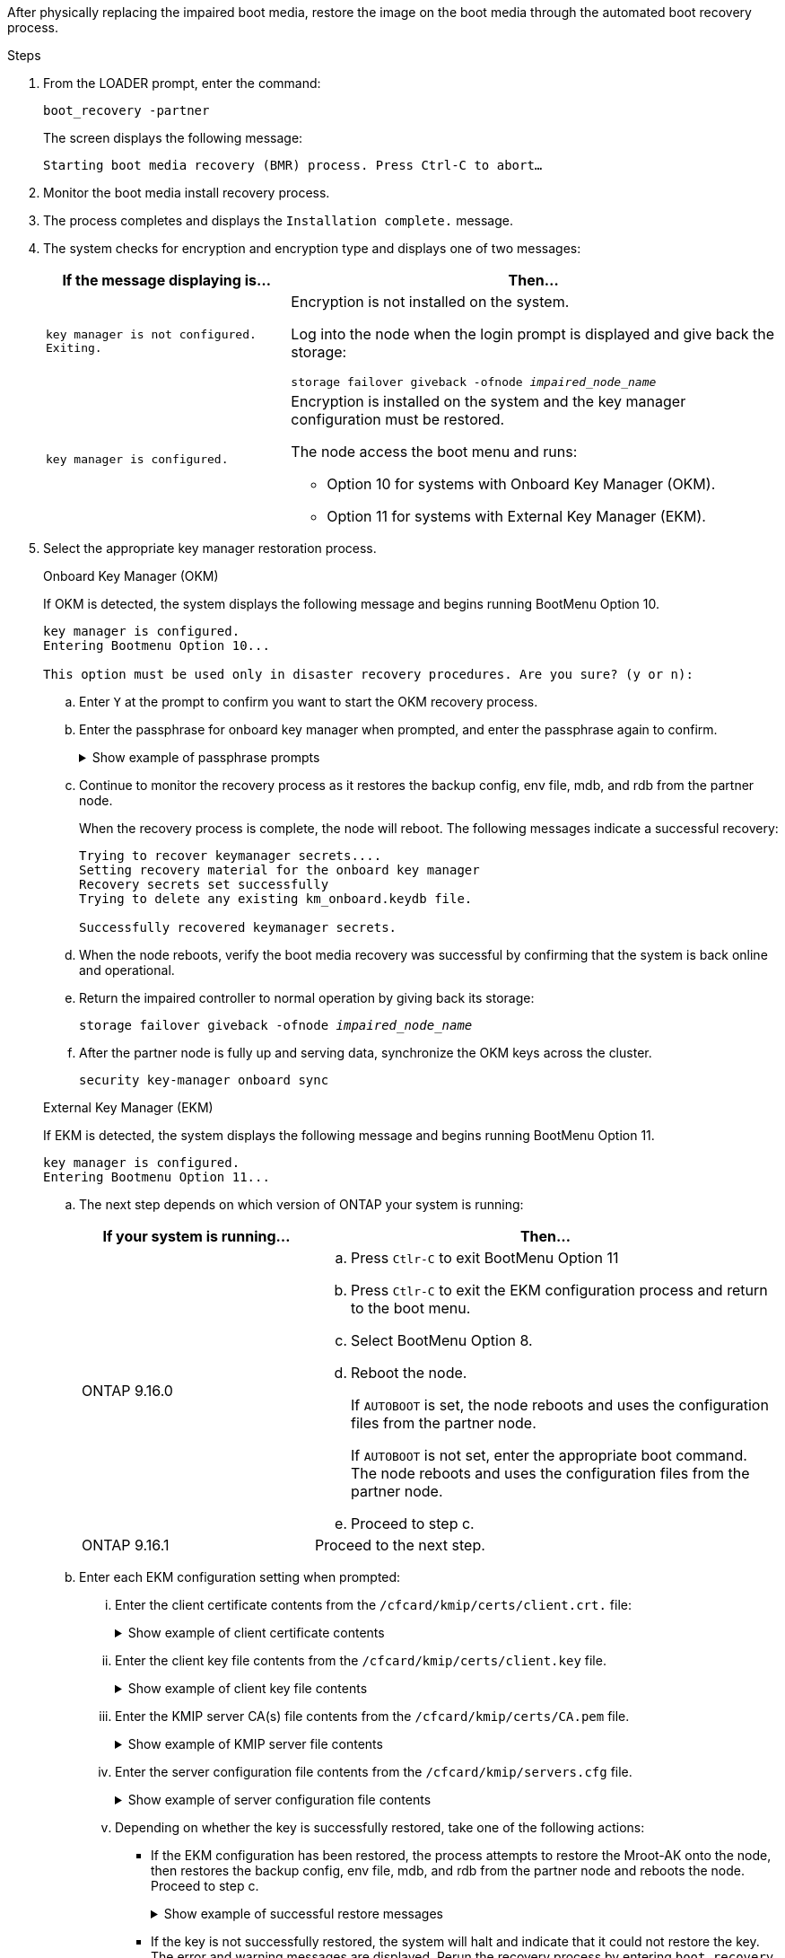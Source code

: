 After physically replacing the impaired boot media, restore the image on the boot media through the automated boot recovery process.

.Steps

. From the LOADER prompt, enter the command:
+
`boot_recovery -partner`
+
The screen displays the following message:
+
`Starting boot media recovery (BMR) process. Press Ctrl-C to abort…`

. Monitor the boot media install recovery process.

. The process completes and displays the `Installation complete.` message.  

. The system checks for encryption and encryption type and displays one of two messages: 

+
[options="header" cols="1,2"]
|===
| If the message displaying is...| Then...
a|
`key manager is not configured. Exiting.` 
a|
Encryption is not installed on the system. 

Log into the node when the login prompt is displayed and give back the storage:

`storage failover giveback -ofnode _impaired_node_name_`

a|

`key manager is configured.` 
a|
Encryption is installed on the system and the key manager configuration must be restored.

The node access the boot menu and runs:

* Option 10 for systems with Onboard Key Manager (OKM).
* Option 11 for systems with External Key Manager (EKM). 

|===

. Select the appropriate key manager restoration process.

+

// start tabbed area

+

[role="tabbed-block"]
====

.Onboard Key Manager (OKM)
--
If OKM is detected, the system displays the following message and begins running BootMenu Option 10.  
....
key manager is configured.
Entering Bootmenu Option 10...
 
This option must be used only in disaster recovery procedures. Are you sure? (y or n):
....

.. Enter `Y` at the prompt to confirm you want to start the OKM recovery process.

.. Enter the passphrase for onboard key manager when prompted, and enter the passphrase again to confirm.
+
.Show example of passphrase prompts
[%collapsible]

=====
....
Enter the passphrase for onboard key management:
Enter the passphrase again to confirm:
Enter the backup data:
TmV0QXBwIEtleSBCbG9iAAECAAAEAAAAcAEAAAAAAAA3yR6UAAAAACEAAAAAAAAA
QAAAAAAAAACJz1u2AAAAAPX84XY5AU0p4Jcb9t8wiwOZoqyJPJ4L6/j5FHJ9yj/w
RVDO1sZB1E4HO79/zYc82nBwtiHaSPWCbkCrMWuQQDsiAAAAAAAAACgAAAAAAAAA
3WTh7gAAAAAAAAAAAAAAAAIAAAAAAAgAZJEIWvdeHr5RCAvHGclo+wAAAAAAAAAA
IgAAAAAAAAAoAAAAAAAAAEOTcR0AAAAAAAAAAAAAAAACAAAAAAAJAGr3tJA/LRzU
QRHwv+1aWvAAAAAAAAAAACQAAAAAAAAAgAAAAAAAAABHVFpxAAAAAHUgdVq0EKNp
.
.
.
.
....
=====

+
.. Continue to monitor the recovery process as it restores the backup config, env file, mdb, and rdb from the partner node.
+
When the recovery process is complete, the node will reboot. The following messages indicate a successful recovery:
+

....
Trying to recover keymanager secrets.... 
Setting recovery material for the onboard key manager 
Recovery secrets set successfully
Trying to delete any existing km_onboard.keydb file.
 
Successfully recovered keymanager secrets.
....

.. When the node reboots, verify the boot media recovery was successful by confirming that the system is back online and operational.

.. Return the impaired controller to normal operation by giving back its storage:
+
`storage failover giveback -ofnode _impaired_node_name_`

.. After the partner node is fully up and serving data, synchronize the OKM keys across the cluster.
+
`security key-manager onboard sync` 
 
--

.External Key Manager (EKM)

--
If EKM is detected, the system displays the following message and begins running BootMenu Option 11. 
....
key manager is configured.
Entering Bootmenu Option 11...
....

.. The next step depends on which version of ONTAP your system is running:
+
[options="header" cols="1,2"]
|===
|If your system is running...| Then...
a|
ONTAP 9.16.0
a|
.. Press `Ctlr-C` to exit BootMenu Option 11
.. Press `Ctlr-C`  to exit the EKM configuration process and return to the boot menu.
.. Select BootMenu Option 8.
.. Reboot the node. 

+ 
If `AUTOBOOT`  is set, the node reboots and uses the configuration files from the partner node.
+
If `AUTOBOOT` is not set, enter the appropriate boot command. The node reboots and uses the configuration files from the partner node. 

.. Proceed to step c.

a|
ONTAP 9.16.1
a|
Proceed to the next step.

|===


.. Enter each EKM configuration setting when prompted:
... Enter the client certificate contents from the `/cfcard/kmip/certs/client.crt.` file:
+
.Show example of client certificate contents
[%collapsible]

=====
....
-----BEGIN CERTIFICATE-----
MIIEPDCCAiSgAwIBAgIRAPhBSP8jLvD9euDHmrDJfKUwDQYJKoZIhvcNAQELBQAw
WjELMAkGA1UEBhMCVVMxCzAJBgNVBAgTAk1EMRAwDgYDVQQHEwdCZWxjYW1wMRAw
DgYDVQQKEwdHZW1hbHRvMRowGAYDVQQDExFLZXlTZWN1cmUgUm9vdCBDQTAeFw0y
MjAyMTAyMDUyMThaFw00MjAyMDUyMDUyMThaMCIxDjAMBgNVBAMTBWFkbWluMRAw
DgYKCZImiZPyLGQBARMAMIIBIjANBgkqhkiG9w0BAQEFAAOCAQ8AMIIBCgKCAQEA
0wvPm/zL6GTQ+v79Ies5SoIt8bRo3r2EXgyaGIZpTihb/zKMXVbjDrjwAs5pr851
81tgW2gPYWO2Ase3+zuxQG6ANYT4IgZr3MwC7R1/O1JxJuOSCZTav/LO13HKYTvK
X5GsfVqVEjzbx6vsHJC0NuP0hIgK3XjY3hMKTAJ4HYX73uWpJnOFqHDKOC7Xj72e
8tTQD+SWbi6SUuQV6USfyCELIWSx+JGK52aZKjTVrqrWRDnnXfLDVcY8kco3fyFD
.
.
.
.
-----END CERTIFICATE-----
....
=====

... Enter the client key file contents from the `/cfcard/kmip/certs/client.key` file.
+
.Show example of client key file contents
[%collapsible]

=====
....
-----BEGIN RSA PRIVATE KEY-----
MIIEpQIBAAKCAQEA0wvPm/zL6GTQ+v79Ies5SoIt8bRo3r2EXgyaGIZpTihb/zKM
XVbjDrjwAs5pr85181tgW2gPYWO2Ase3+zuxQG6ANYT4IgZr3MwC7R1/O1JxJuOS
CZTav/LO13HKYTvKX5GsfVqVEjzbx6vsHJC0NuP0hIgK3XjY3hMKTAJ4HYX73uWp
JnOFqHDKOC7Xj72e8tTQD+SWbi6SUuQV6USfyCELIWSx+JGK52aZKjTVrqrWRDnn
XfLDVcY8kco3fyFDo7sI6wTU+r1LBiv/KkcUvd1uKNJkObiSVeL2k1Fy9lPBP0D/
RB+YEz1sx0QtdMx7VMmLVbcl7Lp2cmBYBZOs+wIDAQABAoIBAAxdpMx/A3OadKRA
TJSwM6sp9Yc0CvECKb9Y/a5yMblipAFP9OmDLcqvC2EetxKWBlM8B2lTr5MFRKTl
DuKpnLkpwFlicSeNOMS3L3S1Rb80FW0x6FynXCnjEDuPb0xDNJhk8LZnmFR5PGd2
q18BG44bzTf2wKw5aHuaof/SJTeVhuOjpPX4GxGZjpUz+vTXb5UPaqJpKU7MvJGC
36xlf1NEF7JDg/1OLb4rDQyjhETXVA7K180TJbtOJJbUFCj9Rug17+zZxZsaVTK1
iCNGxBl6IpQ3lRdDNhxCmX2P1hpeH5C8X8pYQZ1VLzj2Psj8GBH8jty0nMRcyFy6
.
.
.
.

-----END RSA PRIVATE KEY-----
....
=====

... Enter the KMIP server CA(s) file contents from the  `/cfcard/kmip/certs/CA.pem` file.
+
.Show example of KMIP server file contents
[%collapsible]

=====
....
-----BEGIN CERTIFICATE-----
MIIFgjCCA2qgAwIBAgIRAK5suvIVYhYMZV70M23kxFwwDQYJKoZIhvcNAQELBQAw
WjELMAkGA1UEBhMCVVMxCzAJBgNVBAgTAk1EMRAwDgYDVQQHEwdCZWxjYW1wMRAw
DgYDVQQKEwdHZW1hbHRvMRowGAYDVQQDExFLZXlTZWN1cmUgUm9vdCBDQTAeFw0y
MjAyMDkxNzE3NTJaFw0zMjAyMDcxNzE3NTJaMFoxCzAJBgNVBAYTAlVTMQswCQYD
VQQIEwJNRDEQMA4GA1UEBxMHQmVsY2FtcDEQMA4GA1UEChMHR2VtYWx0bzEaMBgG
A1UEAxMRS2V5U2VjdXJlIFJvb3QgQ0EwggIiMA0GCSqGSIb3DQEBAQUAA4ICDwAw
ggIKAoICAQDpox2e7FufWsebHs3+EkwUv7FSnMnsNiPLffmnqGZTjUN7AdjWDHjS
KoBpK6TGkkFFyK96xcXp2mQbPj6qeP/bVkSjKTvvs0mMRk6VyfEKd85YFpIjnC/2
E9BRx2CrUrySWmmLgbuE9tGYVBe/UvSj81vTusrBPvkKqATHo3GHiqhsFau1wL0l
hEeuYZWneCS45mGcOkI1iN5iPr1kNBql65+uar4FHhAdI2bmmG/T5G0a5TlaN4f7
NPiQrssMldveq0KW87uenmlvNQvw/r0B17edgk68ywMhA42TZeGvWAsbVHPalFwq
lz+eEwkYiaAlQrWq+K9EABW5Lrn3c11ifsGxPzO1CSFz+vryXeEkN6BM274V2ftL
Lj3V+MPcazRBu6k4Eu1yT5+mqbWKqa5yoVyM68hisuR0+rjXkRB3eth2j11C4yT/
Ieub92myytCOzC41JWxTjMJ3E5swNBn7rucOMKxVPUVKSNVyBS+YewqRGbdUH1jK
psGEGp1lfVdaW7W//mTY+SEpQ9o9Mzu8c2Syawm5TUBbAVgcEdie+hT4/F1bgtO+
.
.
.
.
.
-----END CERTIFICATE-----
....
=====

... Enter the server configuration file contents from the `/cfcard/kmip/servers.cfg` file.
+
.Show example of server configuration file contents
[%collapsible]

=====
....
10.225.89.37:5696.host=10.225.89.37
10.225.89.37:5696.port=5696
10.225.89.37:5696.trusted_file=/cfcard/kmip/certs/CA.pem
10.225.89.37:5696.protocol=KMIP1_4
10.225.89.37:5696.timeout=25
10.225.89.37:5696.nbio=1
10.225.89.37:5696.cert_file=/cfcard/kmip/certs/client.crt
10.225.89.37:5696.key_file=/cfcard/kmip/certs/client.key
10.225.89.37:5696.ciphers="TLSv1.2:kRSA:!CAMELLIA:!IDEA:!RC2:!RC4:!SEED:!eNULL:!aNULL"
10.225.89.37:5696.verify=true
10.225.89.37:5696.netapp_keystore_uuid=26649a0c-aeab-11ef-b7b4-d039eaa9ec70
....
=====
+

... Depending on whether the key is successfully restored, take one of the following actions:

* If the EKM configuration has been restored, the process attempts to restore the Mroot-AK onto the node, then restores the backup config, env file, mdb, and rdb from the partner node and reboots the node. Proceed to step c.
+
.Show example of successful restore messages
[%collapsible]

=====
....

System is ready to utilize external key manager(s).
Trying to recover keys from key servers....
[discover_versions]
[status=SUCCESS reason= message=]
...
kmip2_client: Successfully imported the keys from external key server: 10.225.89.37:5696
Successfully recovered keymanager secrets.
....
=====

* If the key is not successfully restored, the system will halt and indicate that it could not restore the key. The error and warning messages are displayed. Rerun the recovery process by entering `boot_recovery -partner`.
+
.Show example of key recovery error and warning messages
[%collapsible]

=====
....

ERROR: kmip_init: halting this system with encrypted mroot...
WARNING: kmip_init: authentication keys might not be available.
********************************************************
*                 A T T E N T I O N                    *
*                                                      *
*       System cannot connect to key managers.         *
*                                                      *
********************************************************
ERROR: kmip_init: halting this system with encrypted mroot...
.
Terminated
 
Uptime: 11m32s
System halting...
 
LOADER-B>
....


=====


.. When the node reboots, verify the boot media recovery was successful by confirming that the system is back online and operational.

.. Return the impaired controller to normal operation by giving back its storage:
+
`storage failover giveback -ofnode _impaired_node_name_`.
--
====

// end tabbed area

[start=6]

. If automatic giveback was disabled, reenable it: 
+
`storage failover modify -node local -auto-giveback true`.

. If AutoSupport is enabled, restore automatic case creation: 
+
`system node autosupport invoke -node * -type all -message MAINT=END`.
